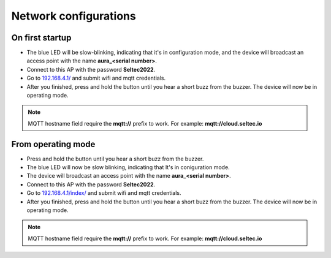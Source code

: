 Network configurations
=================================
On first startup
*********************************

* The blue LED will be slow-blinking, indicating that it's in configuration mode, and the device will broadcast an access point with the name **aura_<serial number>**.
* Connect to this AP with the password **Seltec2022**.
* Go to `<192.168.4.1/>`_ and submit wifi and mqtt credentials.
* After you finished, press and hold the button until you hear a short buzz from the buzzer. The device will now be in operating mode.

.. note::
   MQTT hostname field require the **mqtt://** prefix to work.
   For example:  **mqtt://cloud.seltec.io**


.. figure:: ../../res/http_server.png
        :alt: http server

From operating mode
********************************
* Press and hold the button until you hear a short buzz from the buzzer. 
* The blue LED will now be slow blinking, indicating that It's in coniguration mode.
* The device will broadcast an access point with the name **aura_<serial number>**.
* Connect to this AP with the password **Seltec2022**.
* Go to `<192.168.4.1/index/>`_ and submit wifi and mqtt credentials.
* After you finished, press and hold the button until you hear a short buzz from the buzzer. The device will now be in operating mode.

.. note::
   MQTT hostname field require the **mqtt://** prefix to work.
   For example:  **mqtt://cloud.seltec.io**

.. figure:: ../../res/http_server.png
        :alt: http server
